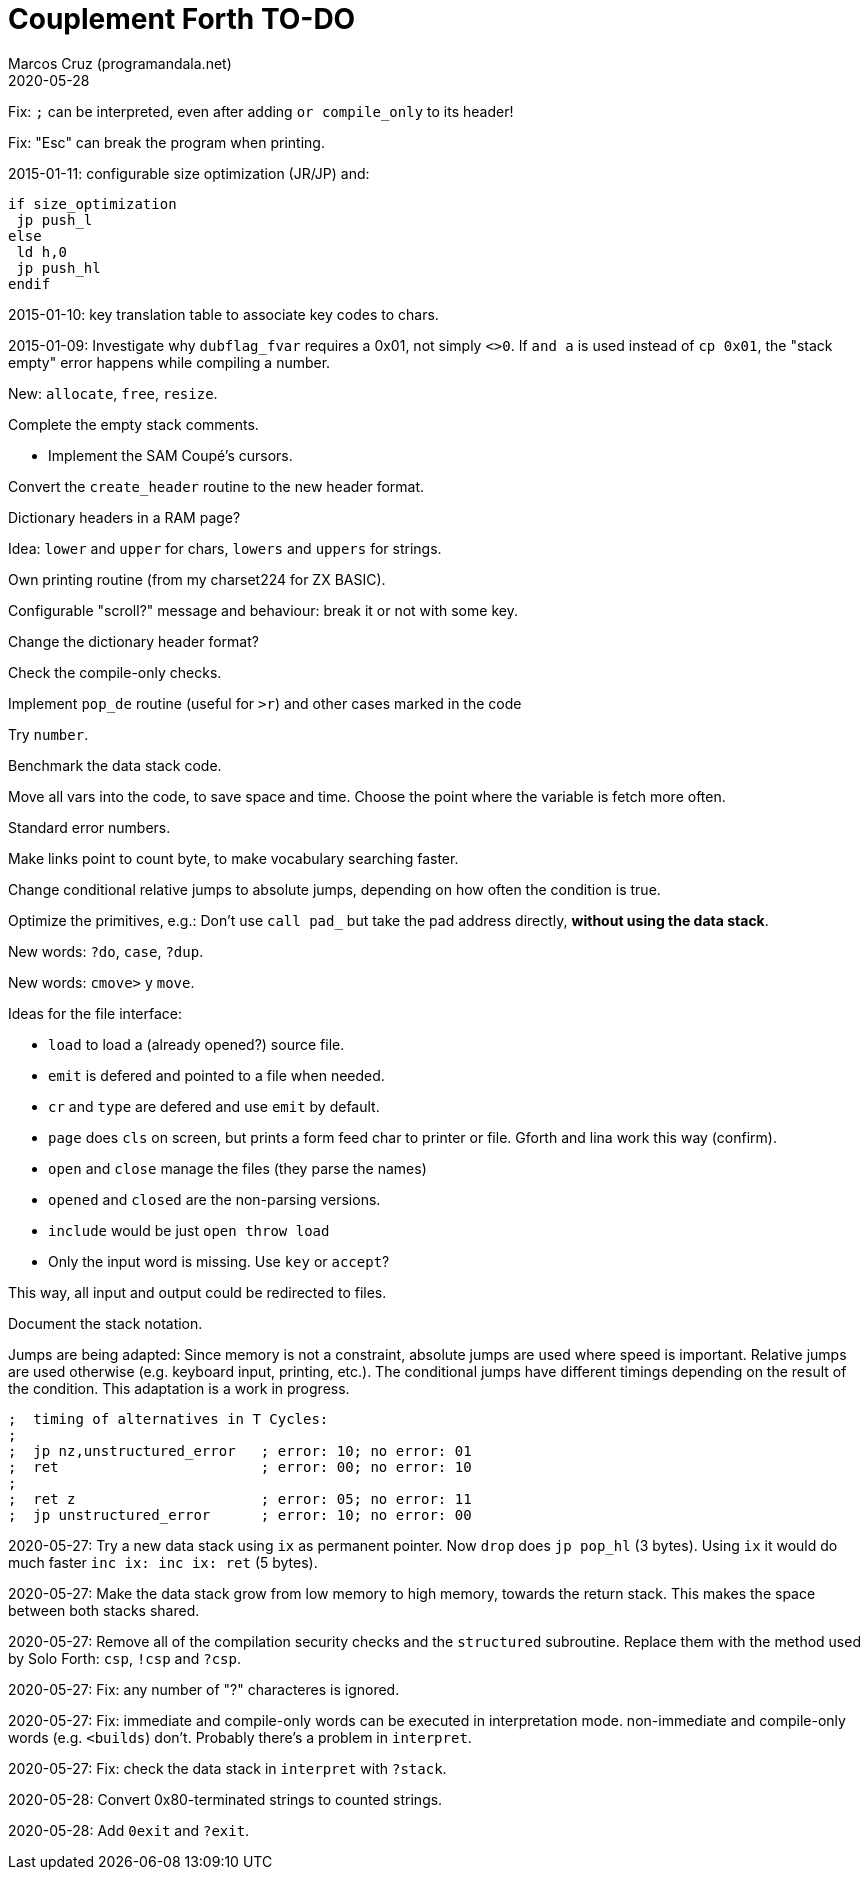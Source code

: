 = Couplement Forth TO-DO
:author: Marcos Cruz (programandala.net)
:revdate: 2020-05-28

// This file is part of
// Couplement Forth
// (http://programandala.net/en.program.couplement_forth.html),
// by Marcos Cruz (programandala.net), 2015, 2016, 2020.
//
// This file is written in Asciidoctor format
// (http://asciidoctor.org).

Fix: `;` can be interpreted, even after adding `or compile_only` to
its header!

Fix: "Esc" can break the program when printing.

2015-01-11: configurable size optimization (JR/JP) and:

----
if size_optimization
 jp push_l
else
 ld h,0
 jp push_hl
endif
----

2015-01-10: key translation table to associate key codes to chars. 

2015-01-09: Investigate why `dubflag_fvar` requires a 0x01, not simply
`<>0`.  If `and a` is used instead of `cp 0x01`, the "stack empty" error
happens while compiling a number.

New: `allocate`, `free`, `resize`.

Complete the empty stack comments.

- Implement the SAM Coupé's cursors.

Convert the `create_header` routine to the new header format.

Dictionary headers in a RAM page?

Idea: `lower` and `upper` for chars, `lowers` and `uppers` for strings.

Own printing routine (from my charset224 for ZX BASIC).

Configurable "scroll?" message and behaviour: break it or not with some key.

Change the dictionary header format?

Check the compile-only checks.

Implement `pop_de` routine (useful for `>r`) and other cases marked in
the code

Try `number`.

Benchmark the data stack code.

Move all vars into the code, to save space and time.  Choose the point
where the variable is fetch more often.

Standard error numbers.

Make links point to count byte, to make vocabulary searching faster.

Change conditional relative jumps to absolute jumps,
depending on how often the condition is true.

Optimize the primitives, e.g.:
Don't use `call pad_` but take the pad address directly,
*without using the data stack*.

New words: `?do`, `case`, `?dup`.

New words: `cmove>` y `move`.

Ideas for the file interface:

- `load` to load a (already opened?) source file.
- `emit` is defered and pointed to a file when needed.
- `cr` and `type` are defered and use `emit` by default.
- `page` does `cls` on screen, but prints a form feed char to printer
  or file. Gforth and lina work this way (confirm).
- `open` and `close` manage the files (they parse the names)
- `opened` and `closed` are the non-parsing versions.
- `include` would be just `open throw load`
- Only the input word is missing. Use `key` or `accept`?

This way, all input and output could be redirected to files.

Document the stack notation.

Jumps are being adapted: Since memory is not a constraint, absolute
jumps are used where speed is important. Relative jumps are used
otherwise (e.g.  keyboard input, printing, etc.). The conditional
jumps have different timings depending on the result of the condition.
This adaptation is a work in progress.

----
;  timing of alternatives in T Cycles:
;
;  jp nz,unstructured_error   ; error: 10; no error: 01
;  ret                        ; error: 00; no error: 10
;
;  ret z                      ; error: 05; no error: 11
;  jp unstructured_error      ; error: 10; no error: 00
----

2020-05-27: Try a new data stack using `ix` as permanent pointer. Now
`drop` does `jp pop_hl` (3 bytes). Using `ix` it would do much faster
`inc ix: inc ix: ret` (5 bytes).

2020-05-27: Make the data stack grow from low memory to high memory,
towards the return stack. This makes the space between both stacks
shared. 

2020-05-27: Remove all of the compilation security checks and the
`structured` subroutine. Replace them with the method used by Solo
Forth: `csp`, `!csp` and `?csp`.

2020-05-27: Fix: any number of "?" characteres is ignored.

2020-05-27: Fix: immediate and compile-only words can be executed in
interpretation mode. non-immediate and compile-only words (e.g.
`<builds`) don't. Probably there's a problem in `interpret`.

2020-05-27: Fix: check the data stack in `interpret` with `?stack`.

2020-05-28: Convert 0x80-terminated strings to counted strings.

2020-05-28: Add `0exit` and `?exit`.
